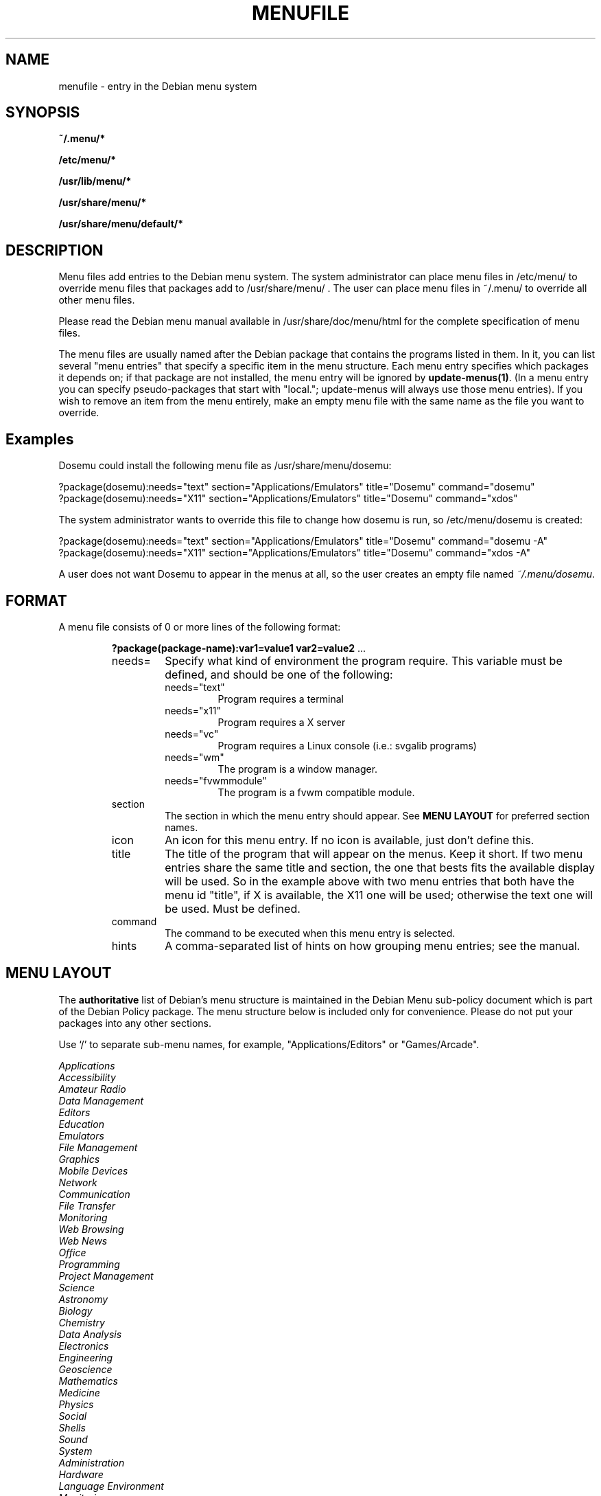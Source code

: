 .\" -*- nroff -*-
.TH MENUFILE 5 "File Formats" "DEBIAN"
.SH NAME
menufile \- entry in the Debian menu system
.SH SYNOPSIS
.B ~/.menu/*
.PP
.B /etc/menu/*
.PP
.B /usr/lib/menu/*
.PP
.B /usr/share/menu/*
.PP
.B /usr/share/menu/default/*
.SH DESCRIPTION
Menu files add entries to the Debian menu system. The system administrator can
place menu files in /etc/menu/ to override menu files that packages add to
/usr/share/menu/ .  The user can place menu files in ~/.menu/ to override all
other menu files.
.PP
Please read the Debian menu manual available in /usr/share/doc/menu/html 
for the complete specification of menu files.
.PP
The menu files are usually named after the Debian package that
contains the programs listed in them. In it, you can list several
"menu entries" that specify a specific item in the menu
structure. Each menu entry specifies which packages it depends on; if
that package are not installed, the menu entry will be ignored by
\fBupdate-menus(1)\fP.
(In a menu entry you can specify pseudo-packages that start
with "local."; update-menus will always use those menu entries).
If you wish to remove an item from the menu entirely, make an empty menu
file with the same name as the file you want to override.
.SH Examples
Dosemu could install the following menu file as /usr/share/menu/dosemu:
.PP                                                              
 ?package(dosemu):needs="text" section="Applications/Emulators" title="Dosemu" command="dosemu"
 ?package(dosemu):needs="X11" section="Applications/Emulators" title="Dosemu" command="xdos"
.PP
The system administrator wants to override this file to change how dosemu is
run, so /etc/menu/dosemu is created:
.PP
 ?package(dosemu):needs="text" section="Applications/Emulators" title="Dosemu" command="dosemu -A"
 ?package(dosemu):needs="X11"  section="Applications/Emulators" title="Dosemu" command="xdos -A"
.PP
A user does not want Dosemu to appear in the menus at all, so the user creates
an empty file named \fI~/.menu/dosemu\fP.
.SH FORMAT
A menu file consists of 0 or more lines of the following format:
.RS
.PP
\fB?package(package-name):var1=value1 var2=value2 \fR ...
.TP
needs=
Specify what kind of environment the program require. This variable must be
defined, and should be one of the following:
.RS
.TP
needs="text"
Program requires a terminal
.TP
needs="x11"
Program requires a X server
.TP
needs="vc"
Program requires a Linux console (i.e.: svgalib programs)
.TP
needs="wm"
The program is a window manager.
.TP
needs="fvwmmodule"
The program is a fvwm compatible module.
.RE
.TP
section
The section in which the menu entry should appear. See \fBMENU LAYOUT\fP for
preferred section names.
.RS
.RE
.TP
icon
An icon for this menu entry. If no icon is available, just don't
define this. 
.TP
title
The title of the program that will appear on the menus. Keep it short.
If two menu entries share the same title and section, the one that
bests fits the available display will be used. So in the example above
with two menu entries that both have the menu id "title", if X is
available, the X11 one will be used; otherwise the text one will be used.
Must be defined.
.TP
command
The command to be executed when this menu entry is selected.
.TP
hints
A comma-separated list of hints on how grouping menu entries; see the manual.
.RE
.SH "MENU LAYOUT"
The \fBauthoritative\fP list of Debian's menu structure is maintained in the
Debian Menu sub-policy document which is part of the Debian Policy package. The
menu structure below is included only for convenience. Please do not put your
packages into any other sections. 

Use `/' to separate sub-menu names, for example, "Applications/Editors" or
"Games/Arcade".
.PP
 \fIApplications\fP
   \fIAccessibility\fP
   \fIAmateur Radio\fP
   \fIData Management\fP
   \fIEditors\fP
   \fIEducation\fP
   \fIEmulators\fP
   \fIFile Management\fP
   \fIGraphics\fP
   \fIMobile Devices\fP
   \fINetwork\fP
     \fICommunication\fP
     \fIFile Transfer\fP
     \fIMonitoring\fP
     \fIWeb Browsing\fP
     \fIWeb News\fP
   \fIOffice\fP
   \fIProgramming\fP
   \fIProject Management\fP
   \fIScience\fP
     \fIAstronomy\fP
     \fIBiology\fP
     \fIChemistry\fP
     \fIData Analysis\fP
     \fIElectronics\fP
     \fIEngineering\fP
     \fIGeoscience\fP
     \fIMathematics\fP
     \fIMedicine\fP
     \fIPhysics\fP
     \fISocial\fP
   \fIShells\fP
   \fISound\fP
   \fISystem\fP
     \fIAdministration\fP
     \fIHardware\fP
     \fILanguage Environment\fP
     \fIMonitoring\fP
     \fIPackage Management\fP
     \fISecurity\fP
   \fITerminal Emulators\fP
   \fIText\fP
   \fITV and Radio\fP
   \fIViewers\fP
   \fIVideo\fP
   \fIWeb Development\fP
 \fIGames\fP
   \fIAction\fP
   \fIAdventure\fP
   \fIBlocks\fP
   \fIBoard\fP
   \fICard\fP
   \fIPuzzles\fP
   \fISimulation\fP
   \fIStrategy\fP
   \fITools\fP
   \fIToys\fP
 \fIHelp\fP
 \fIScreen\fP
   \fISaving\fP
   \fILocking\fP
 \fIWindow Managers\fP
 \fIFVWM Modules\fP
 \fIWindow Maker\fP

.SH NOTES
If you want to specify an icon or hotkey for a sub-menu (for example,
the Editors sub-menu), just use the same syntax but leave the command
empty:

?package(mypackage):needs="X11" section="Applications" icon="icon.xpm" hotkey="E" title="Editors"

.PP
Whenever any menu files are changed, you must run
.BR update-menus (1)
.SH FILES
(Earlier listed files override later files with the same names.)
.PP
.I ~/.menu/*
.RS
Menu files added by the user.
.RE
.I /etc/menu/*
.RS
Menu files added by the system administrator.
.RE
.I /usr/lib/menu/*
.RS
Architecture-dependant menu files provided by other Debian packages.
.RE
.I /usr/share/menu/*
.RS
Architecture-independant menu files provided by other Debian packages.
.RE
.I /usr/share/menu/default/*
.RS
Menu files provided by the menu package.
.RE
.SH AUTHORS
Joost Witteveen <joostje@debian.org>, based on work by 
Lars Wirzenius <liw@iki.fi>. Now maintained by 
Bill Allombert <ballombe@debian.org>.
.PP
(Man page by Joey Hess, <joeyh@debian.org>)
.SH "SEE ALSO"
.BR update-menus (1),
.BR /usr/share/doc/menu/html/index.html
